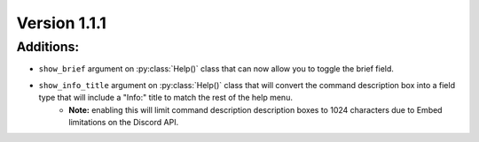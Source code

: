 Version 1.1.1
-------------


Additions:
==========

* ``show_brief`` argument on :py:class:`Help()` class that can now allow you to toggle the brief field.
* ``show_info_title`` argument on :py:class:`Help()` class that will convert the command description box into a field type that will include a "Info:" title to match the rest of the help menu.
    * **Note:** enabling this will limit command description description boxes to 1024 characters due to Embed limitations on the Discord API.
